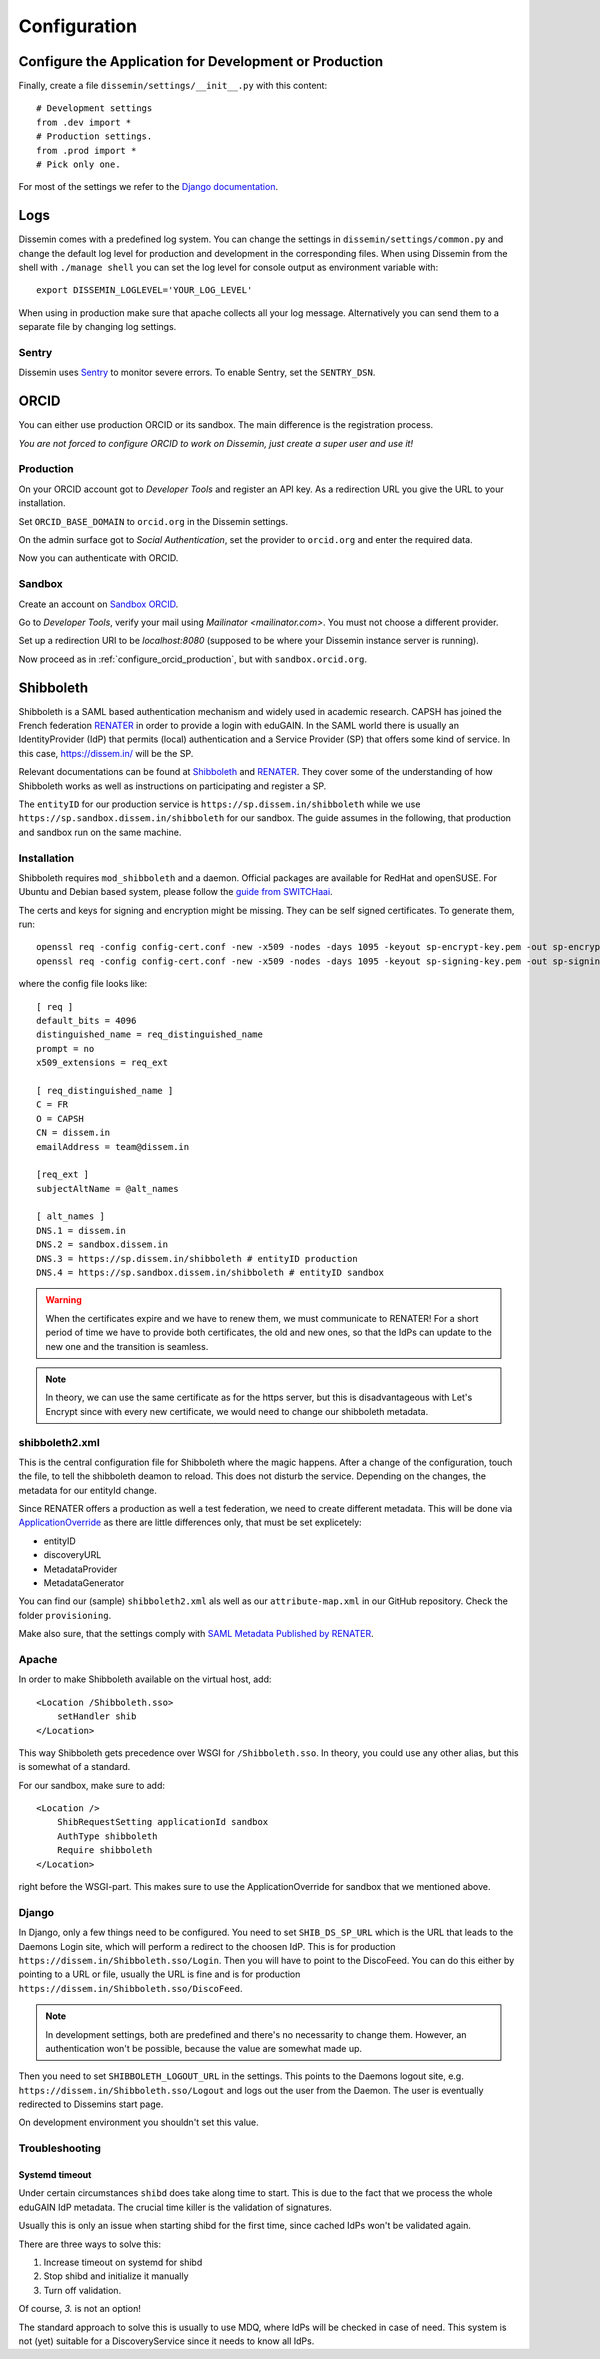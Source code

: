 =============
Configuration
=============

Configure the Application for Development or Production
=======================================================

Finally, create a file ``dissemin/settings/__init__.py`` with this content::

   # Development settings
   from .dev import *
   # Production settings.
   from .prod import *
   # Pick only one.

For most of the settings we refer to the `Django documentation <https://docs.djangoproject.com/en/2.2/topics/settings/>`_.

Logs
====

Dissemin comes with a predefined log system. You can change the settings in ``dissemin/settings/common.py`` and change the default log level for production and development in the corresponding files. When using Dissemin from the shell with ``./manage shell`` you can set the log level for console output as environment variable with::

    export DISSEMIN_LOGLEVEL='YOUR_LOG_LEVEL'

When using in production make sure that apache collects all your log message.
Alternatively you can send them to a separate file by changing log settings.

Sentry
------

Dissemin uses `Sentry <https://sentry.io/welcome/>`_ to monitor severe errors.
To enable Sentry, set the ``SENTRY_DSN``.


ORCID
=====

You can either use production ORCID or its sandbox.
The main difference is the registration process.

*You are not forced to configure ORCID to work on Dissemin, just create a super user and use it!*

.. _configure_orcid_production:

Production
----------

On your ORCID account got to *Developer Tools* and register an API key.
As a redirection URL you give the URL to your installation.

Set ``ORCID_BASE_DOMAIN`` to ``orcid.org`` in the Dissemin settings.

On the admin surface got to *Social Authentication*, set the provider to ``orcid.org`` and enter the required data.

Now you can authenticate with ORCID.

Sandbox
-------

Create an account on `Sandbox ORCID <https://sandbox.orcid.org>`_.

Go to *Developer Tools*, verify your mail using `Mailinator <mailinator.com>`. You must not choose a different provider.

Set up a redirection URI to be `localhost:8080` (supposed to be where your Dissemin instance server is running).

Now proceed as in :ref:`configure_orcid_production`, but with ``sandbox.orcid.org``.


Shibboleth
==========

Shibboleth is a SAML based authentication mechanism and widely used in academic research.
CAPSH has joined the French federation `RENATER <https://www.renater.fr/>`__ in order to provide a login with eduGAIN.
In the SAML world there is usually an IdentityProvider (IdP) that permits (local) authentication and a Service Provider (SP) that offers some kind of service. In this case, https://dissem.in/ will be the SP.

Relevant documentations can be found at `Shibboleth <https://wiki.shibboleth.net/confluence/display/SP3/Home>`__ and `RENATER <https://services.renater.fr/federation/en/documentation/index>`__. They cover some of the understanding of how Shibboleth works as well as instructions on participating and register a SP.

The ``entityID`` for our production service is ``https://sp.dissem.in/shibboleth`` while we use ``https://sp.sandbox.dissem.in/shibboleth`` for our sandbox.
The guide assumes in the following, that production and sandbox run on the same machine.


Installation
------------

Shibboleth requires ``mod_shibboleth`` and a daemon.
Official packages are available for RedHat and openSUSE.
For Ubuntu and Debian based system, please follow the `guide from SWITCHaai <https://www.switch.ch/aai/guides/sp/installation/>`_.

The certs and keys for signing and encryption might be missing.
They can be self signed certificates.
To generate them, run::

    openssl req -config config-cert.conf -new -x509 -nodes -days 1095 -keyout sp-encrypt-key.pem -out sp-encrypt-cert.pem
    openssl req -config config-cert.conf -new -x509 -nodes -days 1095 -keyout sp-signing-key.pem -out sp-signing-cert.pem

where the config file looks like::

    [ req ]
    default_bits = 4096
    distinguished_name = req_distinguished_name
    prompt = no
    x509_extensions = req_ext

    [ req_distinguished_name ]
    C = FR
    O = CAPSH
    CN = dissem.in
    emailAddress = team@dissem.in

    [req_ext ]
    subjectAltName = @alt_names

    [ alt_names ]
    DNS.1 = dissem.in
    DNS.2 = sandbox.dissem.in
    DNS.3 = https://sp.dissem.in/shibboleth # entityID production
    DNS.4 = https://sp.sandbox.dissem.in/shibboleth # entityID sandbox

.. warning::
    When the certificates expire and we have to renew them, we must communicate to RENATER! For a short period of time we have to provide both certificates, the old and new ones, so that the IdPs can update to the new one and the transition is seamless.

.. note::
    In theory, we can use the same certificate as for the https server, but this is disadvantageous with Let's Encrypt since with every new certificate, we would need to change our shibboleth metadata.


shibboleth2.xml
---------------

This is the central configuration file for Shibboleth where the magic happens.
After a change of the configuration, touch the file, to tell the shibboleth deamon to reload.
This does not disturb the service.
Depending on the changes, the metadata for our entityId change.

Since RENATER offers a production as well a test federation, we need to create different metadata.
This will be done via `ApplicationOverride <https://wiki.shibboleth.net/confluence/display/SP3/ApplicationOverride>`_ as there are little differences only, that must be set explicetely:

* entityID
* discoveryURL
* MetadataProvider
* MetadataGenerator

You can find our (sample) ``shibboleth2.xml`` als well as our ``attribute-map.xml`` in our GitHub repository. Check the folder ``provisioning``.

Make also sure, that the settings comply with `SAML Metadata Published by RENATER <https://services.renater.fr/federation/en/documentation/generale/metadata/index>`_.


Apache
------

In order to make Shibboleth available on the virtual host, add::

    <Location /Shibboleth.sso>
        setHandler shib
    </Location>

This way Shibboleth gets precedence over WSGI for ``/Shibboleth.sso``.
In theory, you could use any other alias, but this is somewhat of a standard.

For our sandbox, make sure to add::

    <Location />
        ShibRequestSetting applicationId sandbox
        AuthType shibboleth
        Require shibboleth
    </Location>

right before the WSGI-part.
This makes sure to use the ApplicationOverride for sandbox that we mentioned above.

Django
------

In Django, only a few things need to be configured.
You need to set ``SHIB_DS_SP_URL`` which is the URL that leads to the Daemons Login site, which will perform a redirect to the choosen IdP. This is for production ``https://dissem.in/Shibboleth.sso/Login``. Then you will have to point to the DiscoFeed. You can do this either by pointing to a URL or file, usually the URL is fine and is for production ``https://dissem.in/Shibboleth.sso/DiscoFeed``.

.. note::

    In development settings, both are predefined and there's no necessarity to change them. However, an authentication won't be possible, because the value are somewhat made up.

Then you need to set ``SHIBBOLETH_LOGOUT_URL`` in the settings. This points to the Daemons logout site, e.g. ``https://dissem.in/Shibboleth.sso/Logout`` and logs out the user from the Daemon. The user is eventually redirected to Dissemins start page.

On development environment you shouldn't set this value.

Troubleshooting
---------------

Systemd timeout
```````````````

Under certain circumstances ``shibd`` does take along time to start.
This is due to the fact that we process the whole eduGAIN IdP metadata.
The crucial time killer is the validation of signatures.

Usually this is only an issue when starting shibd for the first time, since cached IdPs won't be validated again.

There are three ways to solve this:

1. Increase timeout on systemd for shibd
2. Stop shibd and initialize it manually
3. Turn off validation.

Of course, *3.* is not an option!

The standard approach to solve this is usually to use MDQ, where IdPs will be checked in case of need.
This system is not (yet) suitable for a DiscoveryService since it needs to know all IdPs.
